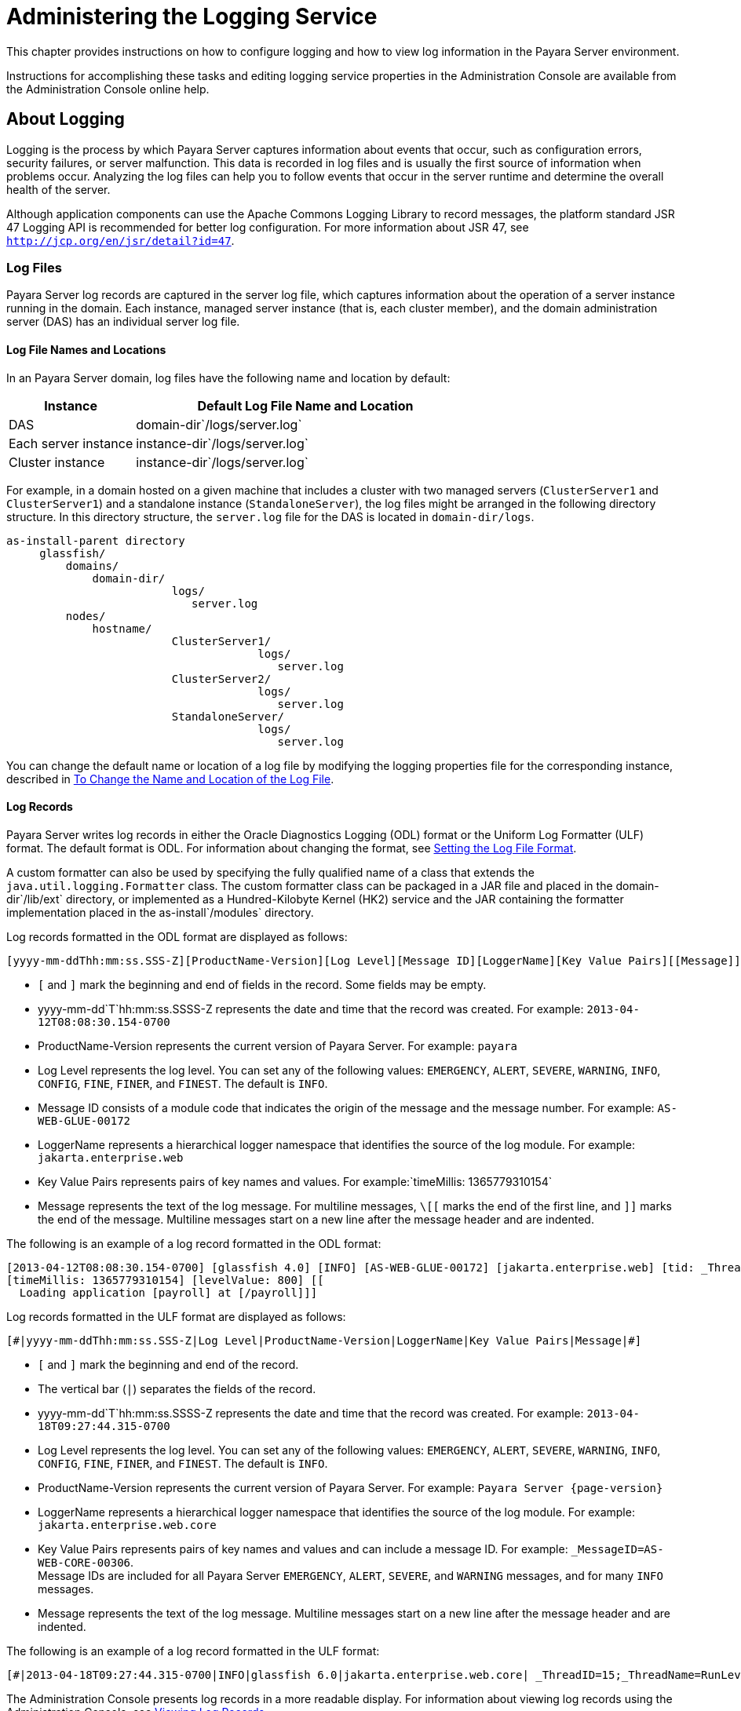 [[administering-the-logging-service]]
= Administering the Logging Service

This chapter provides instructions on how to configure logging and how to view log information in the Payara Server environment.

Instructions for accomplishing these tasks and editing logging service properties in the Administration Console are available from the Administration Console online help.

[[about-logging]]
== About Logging

Logging is the process by which Payara Server captures information about events that occur, such as configuration errors, security failures, or server malfunction. This data is recorded in log files and is usually the first source of information when problems occur. Analyzing the log files can help you to follow events that occur in the server runtime and determine the overall health of the server.

Although application components can use the Apache Commons Logging Library to record messages, the platform standard JSR 47 Logging API is recommended for better log configuration. For more information about JSR 47, see `http://jcp.org/en/jsr/detail?id=47`.

[[log-files]]
=== Log Files

Payara Server log records are captured in the server log file, which captures information about the operation of a server instance running in the domain. Each instance, managed server instance (that is, each cluster member), and the domain administration server (DAS) has an individual server log file.

[[log-file-names-and-locations]]
==== *Log File Names and Locations*

In an Payara Server domain, log files have the following name and location by default:

[width="100%",cols="27%,73%",options="header",]
|===
|Instance
|Default Log File Name and Location

|DAS
|domain-dir`/logs/server.log`

|Each server instance
|instance-dir`/logs/server.log`

|Cluster instance
|instance-dir`/logs/server.log`
|===

For example, in a domain hosted on a given machine that includes a cluster with two managed servers (`ClusterServer1` and `ClusterServer1`) and a standalone instance (`StandaloneServer`), the log files might be arranged in the following directory structure. In this directory structure, the `server.log` file for the DAS is located in `domain-dir/logs`.

[source, text]
----
as-install-parent directory
     glassfish/
         domains/
             domain-dir/
                         logs/
                            server.log
         nodes/
             hostname/
                         ClusterServer1/
                                      logs/
                                         server.log
                         ClusterServer2/
                                      logs/
                                         server.log
                         StandaloneServer/
                                      logs/
                                         server.log
----

You can change the default name or location of a log file by modifying the logging properties file for the corresponding instance, described in xref:docs:administration-guide:logging.adoc#to-change-the-name-and-location-of-the-log-file[To Change the Name and Location of the Log File].

[[log-records]]
==== *Log Records*

Payara Server writes log records in either the Oracle Diagnostics Logging (ODL) format or the Uniform Log Formatter (ULF) format. The default format is ODL. For information about changing the format, see xref:docs:administration-guide:logging.adoc#setting-the-log-file-format[Setting the Log File Format].

A custom formatter can also be used by specifying the fully qualified name of a class that extends the `java.util.logging.Formatter` class. The custom formatter class can be packaged in a JAR file and placed in the domain-dir`/lib/ext` directory, or implemented as a Hundred-Kilobyte Kernel (HK2) service and the JAR containing the formatter implementation placed in the as-install`/modules` directory.

Log records formatted in the ODL format are displayed as follows:

[source,shell]
----
[yyyy-mm-ddThh:mm:ss.SSS-Z][ProductName-Version][Log Level][Message ID][LoggerName][Key Value Pairs][[Message]]
----

* `[` and `]` mark the beginning and end of fields in the record. Some fields may be empty.
* yyyy-mm-dd`T`hh:mm:ss.SSSS-Z represents the date and time that the record was created. For example: `2013-04-12T08:08:30.154-0700`
* ProductName-Version represents the current version of Payara Server. For example: `payara`
* Log Level represents the log level. You can set any of the following values: `EMERGENCY`, `ALERT`, `SEVERE`, `WARNING`, `INFO`, `CONFIG`,
`FINE`, `FINER`, and `FINEST`. The default is `INFO`.
* Message ID consists of a module code that indicates the origin of the message and the message number. For example: `AS-WEB-GLUE-00172`
* LoggerName represents a hierarchical logger namespace that identifies the source of the log module. For example: `jakarta.enterprise.web`
* Key Value Pairs represents pairs of key names and values. For example:`timeMillis: 1365779310154`
* Message represents the text of the log message. For multiline messages, `\[[` marks the end of the first line, and `]]` marks the end
of the message. Multiline messages start on a new line after the message header and are indented.

The following is an example of a log record formatted in the ODL format:

[source,shell]
----
[2013-04-12T08:08:30.154-0700] [glassfish 4.0] [INFO] [AS-WEB-GLUE-00172] [jakarta.enterprise.web] [tid: _ThreadID=217 _ThreadName=admin-listener(21)]
[timeMillis: 1365779310154] [levelValue: 800] [[
  Loading application [payroll] at [/payroll]]]
----

Log records formatted in the ULF format are displayed as follows:

[source,text]
----
[#|yyyy-mm-ddThh:mm:ss.SSS-Z|Log Level|ProductName-Version|LoggerName|Key Value Pairs|Message|#]
----

* `[#` and `#]` mark the beginning and end of the record.
* The vertical bar (`|`) separates the fields of the record.
* yyyy-mm-dd`T`hh:mm:ss.SSSS-Z represents the date and time that the record was created. For example: `2013-04-18T09:27:44.315-0700`
* Log Level represents the log level. You can set any of the following values: `EMERGENCY`, `ALERT`, `SEVERE`, `WARNING`, `INFO`, `CONFIG`, `FINE`, `FINER`, and `FINEST`. The default is `INFO`.
* ProductName-Version represents the current version of Payara Server. For example: `Payara Server {page-version}`
* LoggerName represents a hierarchical logger namespace that identifies the source of the log module. For example: `jakarta.enterprise.web.core`
* Key Value Pairs represents pairs of key names and values and can include a message ID. For example: `_MessageID=AS-WEB-CORE-00306`. +
Message IDs are included for all Payara Server `EMERGENCY`, `ALERT`, `SEVERE`, and `WARNING` messages, and for many `INFO` messages.
* Message represents the text of the log message. Multiline messages start on a new line after the message header and are indented.

The following is an example of a log record formatted in the ULF format:

[source,shell]
----
[#|2013-04-18T09:27:44.315-0700|INFO|glassfish 6.0|jakarta.enterprise.web.core| _ThreadID=15;_ThreadName=RunLevelControllerThread-1366302462682;_TimeMillis=1366302464315;_LevelValue=800;_MessageID=AS-WEB-CORE-00306;| Setting JAAS app name glassfish-web|#]
----

The Administration Console presents log records in a more readable display. For information about viewing log records using the Administration Console, see xref:docs:administration-guide:logging.adoc#viewing-log-records[Viewing Log Records].

[[log-rotation]]
==== *Log Rotation*

By default, when a log file grows to 2 MB, Payara Server renames (rotates) the file to incorporate a timestamp and creates a new log file. The log file is renamed as `server.log` date, where date is the date and time that the file was rotated.

You can configure the logging service to change the default settings for log file rotation, as explained in xref:docs:administration-guide:logging.adoc#setting-log-file-rotation[Setting Log File Rotation].

[[logger-namespaces]]
=== Logger Namespaces

Payara Server provides a logger for each of its modules. The following list is an example of the logger namespaces in a server instance as they appear when using the `list-log-levels` subcommand.

[source,text]
----
ShoalLogger     <CONFIG>
com.hazelcast   <WARNING>
com.sun.enterprise.server.logging.GFFileHandler <ALL>
com.sun.enterprise.server.logging.SyslogHandler <ALL>
jakarta.mail    <INFO>
java.util.logging.ConsoleHandler        <FINEST>
javax.enterprise.resource.corba <INFO>
javax.enterprise.resource.javamail      <INFO>
javax.enterprise.resource.jdo   <INFO>
javax.enterprise.resource.jms   <INFO>
javax.enterprise.resource.jta   <INFO>
javax.enterprise.resource.resourceadapter       <INFO>
javax.enterprise.resource.sqltrace      <FINE>
javax.enterprise.resource.webcontainer.jsf.application  <INFO>
javax.enterprise.resource.webcontainer.jsf.config       <INFO>
javax.enterprise.resource.webcontainer.jsf.context      <INFO>
javax.enterprise.resource.webcontainer.jsf.facelets     <INFO>
javax.enterprise.resource.webcontainer.jsf.lifecycle    <INFO>
javax.enterprise.resource.webcontainer.jsf.managedbean  <INFO>
javax.enterprise.resource.webcontainer.jsf.renderkit    <INFO>
javax.enterprise.resource.webcontainer.jsf.resource     <INFO>
javax.enterprise.resource.webcontainer.jsf.taglib       <INFO>
javax.enterprise.resource.webcontainer.jsf.timing       <INFO>
javax.enterprise.system.container.cmp   <INFO>
javax.enterprise.system.container.ejb   <INFO>
javax.enterprise.system.container.ejb.mdb       <INFO>
javax.enterprise.system.container.web   <INFO>
javax.enterprise.system.core.classloading       <INFO>
javax.enterprise.system.core.config     <INFO>
javax.enterprise.system.core    <INFO>
javax.enterprise.system.core.security   <INFO>
javax.enterprise.system.core.selfmanagement     <INFO>
javax.enterprise.system.core.transaction        <INFO>
javax.enterprise.system <INFO>
javax.enterprise.system.ssl.security    <INFO>
javax.enterprise.system.tools.admin     <INFO>
javax.enterprise.system.tools.backup    <INFO>
javax.enterprise.system.tools.deployment.common <WARNING>
javax.enterprise.system.tools.deployment.dol    <WARNING>
javax.enterprise.system.tools.deployment        <INFO>
javax.enterprise.system.util    <INFO>
javax.enterprise.system.webservices.registry    <INFO>
javax.enterprise.system.webservices.rpc <INFO>
javax.enterprise.system.webservices.saaj        <INFO>
javax   <INFO>
javax.mail      <INFO>
javax.org.glassfish.persistence <INFO>
org.apache.catalina     <INFO>
org.apache.coyote       <INFO>
org.eclipse.persistence.session <INFO>
org.glassfish.admingui  <INFO>
org.glassfish.naming    <INFO>
org.glassfish.wasp      <INFO>
org.jvnet.hk2.osgiadapter       <INFO>
----

For information about how to display logger namespaces and log levels, see xref:docs:administration-guide:logging.adoc#to-list-log-levels[To List Log Levels].
For information about how to display a list of loggers and logger details, see xref:docs:administration-guide:logging.adoc#to-list-loggers[To List Loggers].

[[logging-targets]]
=== Logging Targets

Each instance in a Payara Server domain has a dedicated log file, and each instance and cluster has its own logging properties file. To configure logging for an instance or a cluster, Payara Server allows you target specific log files or logging properties files when you do the following:

* Set global or module-specific log levels
* Rotate log files or compress them into a ZIP archive
* Change logging property attributes
* List log levels or log attributes

The following subcommands optionally accept a target specification. A target can be a configuration name, server name, cluster name, or instance name, and is specified as either an operand or as a value passed using the `--target` option. If no target is specified when using any of these subcommands, the default target is the DAS.

[width="100%",cols="27%,47%,26%",options="header",]
|====
|Subcommand
|Description
|Target Specification

|xref:docs:reference-manual:collect-log-files.adoc[`collect-log-files`]
|Collects all available log files into a ZIP archive.
|`--target``=`target-name

|xref:docs:reference-manual:list-log-attributes.adoc[`list-log-attributes`]
|Lists logging attributes in the logging properties file.
|target-name operand

|xref:docs:reference-manual:list-log-levels.adoc[`list-log-levels`]
|Lists the loggers in the logging properties file and their log levels
|target-name operand

|xref:docs:reference-manual:rotate-log.adoc[`rotate-log`]
|Rotates the log file by renaming it and creating a new log file to store new messages.
|`--target``=`target-name

|xref:docs:reference-manual:set-log-attributes.adoc[`set-log-attributes`]
|Sets the specified logging attributes in the logging properties file.
|`--target``=`target-name

|xref:docs:reference-manual:set-log-file-format.adoc[`set-log-file-format`]
|Sets the log file formatter.
|`--target``=`target-name

|xref:docs:reference-manual:set-log-levels.adoc[`set-log-levels`]
|Sets the log level for one or more loggers listed in the logging properties file.
|`--target``=`target-name
|====


[[logging-properties]]
=== Logging Properties

The DAS as well as each configuration, instance, and cluster has its own set of logging properties that are maintained in individual configuration files. A logging properties file is named `logging.properies` and includes the following information:

* Log file name and location
* Logger names and levels
* Properties for custom handlers
* Log rotation and logger format properties

By default, in a Payara Server domain, logging properties files are created in the following locations:

[width="100%",cols="18%,82%",options="header",]
|====
|Target
|Default Location of Logging Properties File

|DAS
|domain-dir`/config``/logging.properties`

|A configuration
|domain-dir`/config/`config-name`/logging.properties`, where config-name represents the name of a configuration that is shared by one or more instances or clusters.

|An instance
|domain-dir`/config``/`instance-name`-config/logging.properties`, where instance-name represents the name of the instance.

|A cluster
|domain-dir`/config/`cluster-name`-config/logging.properties`, where cluster-name represents the name of the cluster.
|====

[[configuring-the-logging-service]]
== Configuring the Logging Service

[[changing-the-name-and-location-of-logging-service-files]]
=== Changing the Name and Location of Logging Service Files

This section explains how to change the name and location of the following logging service files:

* Log file
* Logging properties file

[[to-change-the-name-and-location-of-the-log-file]]
==== *To Change the Name and Location of the Log File*

To change the name and location of the log file, first use the `list-log-attributes` subcommand to obtain the current log attribute setting for the log file name and location. Then use the `set-log-attributes` subcommand to specify the new name or location. The default target for these two subcommands is the DAS. However, you can optionally specify one of the following targets:

* Configuration name — to target all instances or clusters that share a specific configuration name.
* Server name — to target only a specific server.
* Instance name — to target only a specific instance.
* Cluster name — to target only a specific cluster.

. Ensure that the target server or cluster is running. Remote subcommands require a running server.
. Use the xref:docs:reference-manual:list-log-attributes.adoc[`list-log-attributes`] subcommand in remote mode to obtain the current log attribute settings. The name and location of the log file is set with the `com.sun.enterprise.server.logging.GFFileHandler.file` attribute of the logging properties file. Optionally you can target a configuration, server, instance, or cluster. If you do not specify a target, the log attribute settings for the DAS are displayed.
. Use the xref:docs:reference-manual:set-log-attributes.adoc[`set-log-attributes`] subcommand in remote  mode to define a custom name or location of the log file. +
If you do not specify a target, the log file for the DAS is targeted by default. If you target a cluster, the name of the cluster log file for each member instance can be changed (the server log file name cannot).

[[example-to-change-the-name-and-location-of-the-log-file]]
==== *Example 7-1 To Change the Name and Location of the Log File*

This example changes the name of the cluster log file for `Cluster1` to `cluster1.log`. `Cluster1` has two server instances: `ClusterServer1` and `ClusterServer2`.

[source,shell]
----
asadmin> list-log-attributes Cluster1
com.sun.enterprise.server.logging.GFFileHandler.alarms <false>
com.sun.enterprise.server.logging.GFFileHandler.file 
<${com.sun.aas.instanceRoot}/logs/server.log>
com.sun.enterprise.server.logging.GFFileHandler.flushFrequency  <1>
.
.
.
log4j.logger.org.hibernate.validator.util.Version <warn>
Command list-log-attributes executed successfully.
asadmin> set-log-attributes --target Cluster1
com.sun.enterprise.server.logging.GFFileHandler.file=
${com.sun.aas.instanceRoot}/logs/cluster1.log
com.sun.enterprise.server.logging.GFFileHandler.file
logging attribute set with value ${com.sun.aas.instanceRoot}/logs/cluster1.log
These logging attributes are set for Cluster1.
ClusterServer1 :
com.sun.enterprise.server.logging.GFFileHandler.file
logging attribute set with value ${com.sun.aas.instanceRoot}/logs/cluster1.log
These logging attributes are set for Cluster1.

ClusterServer2 :
com.sun.enterprise.server.logging.GFFileHandler.file
logging attribute set with value ${com.sun.aas.instanceRoot}/logs/cluster1.log
These logging attributes are set for Cluster1.

Command set-log-attributes executed successfully.
----

You can view the full syntax and options of these subcommands by typing
`asadmin help list-log-levels` and `asadmin help set-log-attributes` at
the command line.

[[to-change-the-name-and-location-of-the-logging-properties-file]]
==== *To Change the Name and Location of the Logging Properties File*

You can set the name and location of the logging properties file by setting the `java.util.logging.config.file` system property. By setting this system property, you can have a single logging properties file that is used by all instances running on the same host.

NOTE: Setting the `java.util.logging.config.file` system property causes all other Payara Server  logging properties files on the host to be overridden.

. Set the `java.util.logging.config.file` system property. +
For example, you can use the following `java` command: `java -Djava.util.logging.config.file=properties_file` Alternatively, you can use the Administration Console to set this system property.
. To apply your change, restart Payara Server.

[[example-to-change-the-name-and-location-of-the-logging-properties-file]]
==== *Example 7-2 To Change the Name and Location of the Logging Property File*

The following example changes the location of the logging properties file to `/space/mylogging/logging.properties`:

[source,shell]
----
java -Djava.util.logging.config.file=/space/mylogging/logging.properties
----

[[setting-log-levels]]
=== Setting Log Levels

The log level determines the granularity of the message that is logged, from error only (`EMERGENCY`) to detailed debug (`FINEST`). The following values apply: `EMERGENCY`, `ALERT`, `SEVERE`, `WARNING`, `INFO`, `CONFIG`, `FINE`, `FINER`, and `FINEST`. These log levels are hierarchically inclusive, which means that if you set a particular log level, such as INFO, the messages that have log levels above that level (`EMERGENCY`, `ALERT`, `SEVERE`, and `WARNING`,) are also included. If you set the log level to the lowest level, `FINEST`, your output includes all the messages in the file. The default setting is `INFO`.

You can list current log levels of all loggers specified in the `logging properties` file. In some cases, loggers that have not been created by the respective containers will also appear in the list.

You can set log levels that are global or logger-specific. When you set a global log level, the log level goes into effect for all loggers. If you set the log level for a specific logger that is different from the global log level, the logger-specific setting takes precedence. In addition, when setting log levels, you can target a configuration, server, instance, or cluster.

Because setting log levels is a dynamic operation, you do not need to restart Payara Server for changes to take effect.

Setting either global or logger-specific log levels is done by using the `set-log-levels` subcommand. Listing log levels is done by using the `list-log-levels` subcommand.

[[to-list-log-levels]]
==== *To List Log Levels*

Payara Server provides the means to list all loggers and their log levels. Listing the loggers provides a convenient means to view current loggers and log levels either prior to or after making log level changes.

Use the `list-log-levels` subcommand in remote mode to list the modules and their current log levels. The default target for this subcommand is the DAS. However, you can optionally specify one of the following targets:

* Configuration name — to target all instances or clusters that share a specific configuration name.
* Server name — to target a specific server.
* Instance name — to target a specific instance.
* Cluster name — to target a specific cluster.

. Ensure that the DAS is running. Remote subcommands require a running server.
. List the existing module loggers and log levels by using the xref:docs:reference-manual:list-log-levels.adoc[`list-log-levels`] subcommand.

[[example-to-list-log-levels]]
==== *Example 7-3 To List Log Levels*

This example shows a partial list of the existing loggers and their log levels in the DAS.

[source,shell]
----
asadmin> list-log-levels 
jakarta.enterprise.system.container.cmp <INFO>
jakarta.enterprise.system.tools.admin <INFO>
java.util.logging.ConsoleHandler <FINEST>
jakarta.enterprise.system.container.web <INFO>
jakarta.enterprise.system.util <INFO>
jakarta.enterprise.resource.webcontainer.jsf.timing <INFO>
javax <INFO>
jakarta.enterprise.resource.corba <INFO>
...
Command list-log-levels executed successfully.
----

[[example-to-list-log-levels-2]]
==== *Example 7-4 To List Log Levels 2*

This example shows a partial list of the loggers and log levels for the instance `MyServer2`.

[source,shell]
----
asadmin> list-log-levels MyServer2
java.util.logging.ConsoleHandler <FINEST>
jakarta.enterprise.resource.corba  <INFO>
jakarta.enterprise.resource.javamail   <INFO>
jakarta.enterprise.resource.jdo <INFO>
jakarta.enterprise.resource.jms <INFO>
jakarta.enterprise.resource.jta <INFO>
jakarta.enterprise.resource.resourceadapter <INFO>
jakarta.enterprise.resource.sqltrace <FINE>
...
Command list-log-levels executed successfully.
----

You can view the full syntax and options of the subcommand by typing `asadmin help list-log-levels` at the command line.

[[to-set-the-global-log-level]]
==== *To Set the Global Log Level*

The global log level specifies the events that are logged across all loggers. The default level for messages output to the console is `INFO` (which also includes `EMERGENCY`, `ALERT`, `SEVERE`, and `WARNING` messages).

Use the `set-log-levels` subcommand in remote mode to set the global log level. The default target for this subcommand is the DAS. However, you can optionally specify one of the following targets using the `--target` option:

* Configuration name — to target all instances or clusters that share a specific configuration name.
* Server name — to target a specific server.
* Instance name — to target a specific instance.
* Cluster name — to target a specific cluster.

. Ensure that the target server or cluster is running.
. Set the global log level by using the xref:docs:reference-manual:set-log-levels.adoc[`set-log-levels`] subcommand, specifying the log level of the `java.util.logging.ConsoleHandler` logger. +
The `ConsoleHandler` has a separate log level setting that limits the messages that are displayed. For example:
+
[source,shell]
----
java.util.logging.ConsoleHandler <FINEST>
----

[[example-to-set-the-global-log-level]]
==== *Example 7-5 To Set the Global Log Level*

By setting the log level of the `ConsoleHandler`, you set the global log level for all loggers. This example sets the global log level in the DAS to `INFO`:

[source,shell]
----
asadmin> set-log-levels java.util.logging.ConsoleHandler=INFO
java.util.logging.ConsoleHandler package set with log level INFO.
These logging levels are set for server.

Command set-log-levels executed successfully.
----

You can view the full syntax and options of the subcommand by typing `asadmin help set-log-levels` at the command line.

[[to-set-module-log-levels]]
==== *To Set Module Log Levels*

A module log level specifies the events that are logged for a particular logger. The default level for messages output to the console is `INFO` (which also includes `EMERGENCY`, `ALERT`, `SEVERE`, and `WARNING` messages). The global log level is overridden by a module-specific log level.

By default, the module log level is set to `FINE`. The lines for the loggers in the logging properties file might look like this (the modules are indicated in bold):

[source,text]
----
jakarta.enterprise.system.tools.level=FINE
jakarta.enterprise.system.container.ejb.level=FINE
jakarta.enterprise.system.core.security.level=FINE
jakarta.enterprise.system.tools.admin.level=FINE
jakarta.enterprise.level=FINE
jakarta.enterprise.system.container.web.level=FINE
----

Because setting log levels is a dynamic operation, you do not need to restart Payara Server for changes to take effect.

. Ensure that the target server or cluster is running. +
Remote subcommands require a running server.
. List the existing module loggers and their log levels by using the xref:docs:reference-manual:list-log-levels.adoc[`list-log-levels`] subcommand.
. Set the log level for a module by using the
xref:docs:reference-manual:set-log-levels.adoc[`set-log-levels`] subcommand. +
Your choices are `EMERGENCY`, `ALERT`, `SEVERE`, `WARNING`, `INFO`, `CONFIG`, `FINE`, `FINER`, and `FINEST`.

[[example-to-set-module-log-levels]]
==== *Example 7-6 To Set the Module Log Levels*

This example sets the log level for the web container logger to WARNING on the target instance `ManagedServer1`:

[source,shell]
----
asadmin> set-log-levels --target ManagedServer1
jakarta.enterprise.system.container.web=WARNING
jakarta.enterprise.system.container.web package set with log level WARNING.
These logging levels are set for ManagedServer1.
ManagedServer1 :
jakarta.enterprise.system.container.web package set with log level WARNING.
These logging levels are set for ManagedServer1.

Command set-log-levels executed successfully.
----


[[example-to-set-module-log-levels-2]]
==== *Example 7-7 To Set the Module Log Levels 2*

The following example sets the log level for security and web container loggers in the DAS.

[source,shell]
----
asadmin> set-log-levels jakarta.enterprise.system.core.security=FINE:
jakarta.enterprise.system.container.web=WARNING
jakarta.enterprise.system.container.web package set with log level WARNING.
jakarta.enterprise.system.core.security package set with log level FINE.
These logging levels are set for server.

Command set-log-levels executed successfully.
----

You can view the full syntax and options of the subcommand by typing `asadmin help set-log-levels` at the command line.

[[setting-the-log-file-format]]
=== Setting the Log File Format

You can set the format for log records in log files.

[[to-set-the-log-file-format]]
==== *To Set the Log File Format*

Use the `set-log-file-format` subcommand in remote mode to set the formatter used by Payara Server to format log records in log files. You can also use the `set-log-attributes` subcommand. Log formats for all server instances in a cluster will be the same. For information about log formats, see xref:docs:administration-guide:logging.adoc#log-records[Log Records].

NOTE: Changing the log format forces log rotation to avoid mixed format in the same file.

. Ensure that the target server or cluster is running. Remote commands require a running server.
. Set the formatter by using the xref:docs:reference-manual:set-log-file-format.adoc[`set-log-file-format`] subcommand.
. To apply your change, restart Payara Server.

[[example-to-set-the-log-file-format]]
==== *Example 7-8 To Set the Log File Format*

This example sets the log file format to `ULF` for standalone instance `ManagedServer1` using the `set-log-file-format` subcommand.

[source,shell]
----
asadmin> set-log-file-format --target ManagedServer1 ulf
The log file formatter is set to com.sun.enterprise.server.logging.UniformLogFormatter for instance ManagedServer1.
Command set-log-file-format executed successfully.
----

[[example-to-set-the-log-file-format-2]]
==== *Example 7-9 To Set the Log File Format 2*

This example sets the log file format to `ULF` for standalone instance `ManagedServer1` using the `set-log-attributes` subcommand.

[source,shell]
----
asadmin> set-log-attributes --target ManagedServer1 com.sun.enterprise.server.logging.GFFileHandler.formatter=ulf
com.sun.enterprise.server.logging.GFFileHandler.formatter logging attribute value set to ulf.
The logging attributes are saved successfully for ManagedServer1-config.
Command set-log-attributes executed successfully.
----

You can view the full syntax and options of the `set-log-file-format` subcommand by typing `asadmin help set-log-file-format` at the command line. You can view the full syntax and options of the `set-log-attributes` subcommand by typing `asadmin help set-log-attributes` at the command line.

[[to-exclude-fields-in-log-records]]
==== *To Exclude Fields in Log Records*

Use the `set-log-attributes` subcommand in remote mode to exclude specific name-value fields from log records. If the `excludeFields` attribute is not specified, all name-value fields are included. The following fields can be excluded:

* `tid`
* `userId`

* `ecid`
* `timeMillis`
* `levelVal`

. Ensure that the target server or cluster is running. +
Remote commands require a running server.
. Exclude fields by using the xref:docs:reference-manual:set-log-attributes.adoc[`set-log-attributes`] subcommand, specifying the following attribute and the fields to exclude: `com.sun.enterprise.server.logging.GFFileHandler.excludeFields=fields` where `fields` is a comma-separated list of the name-value fields to exclude from the log file.
. To apply your change, restart Payara Server.

[[example-to-exclude-fields-in-log-records]]
==== *Example 7-10 To Execute Fields in Log Records*

This example excludes the `userId` and `levelVal` name-value fields in log records for standalone instance `ManagedServer1`:

[source,shell]
----
asadmin> set-log-attributes --target ManagedServer1
com.sun.enterprise.server.logging.GFFileHandler.excludeFields=userId,levelVal
com.sun.enterprise.server.logging.GFFileHandler.excludeFields logging attribute value set to userId,levelVal.
The logging attributes are saved successfully for ManagedServer1-config.

Command set-log-attributes executed successfully.
----

You can view the full syntax and options of the subcommand by typing `asadmin help set-log-attributes` at the command line.

[[to-set-multiline-mode]]
==== *To Set Multiline Mode*

Use the `set-log-attributes` command in remote mode to set multiline
mode. When multiline mode is enabled (the default), the body of a log message starts on a new line after the message header and is indented.

. Ensure that the target server or cluster is running. +
Remote commands require a running server.
. Set multiline mode by using the
xref:docs:reference-manual:set-log-attributes.adoc[`set-log-attributes`] subcommand, specifying the
following attribute and its value (`true` or `false`): `com.sun.enterprise.server.logging.GFFileHandler.multiLineMode=value`
.  To apply your change, restart Payara Server.

[[example-to-set-multiline-mode]]
==== *Example 7-11 To Set Multiline Mode*

Multiline mode is enabled by default. The following example disables multiline mode in log files for standalone instance `ManagedServer1`:

[source,shell]
----
asadmin> set-log-attributes --target ManagedServer1
com.sun.enterprise.server.logging.GFFileHandler.multiLineMode=false
com.sun.enterprise.server.logging.GFFileHandler.multiLineMode logging attribute value set to false.
The logging attributes are saved successfully for ManagedServer1-config.

Command set-log-attributes executed successfully.
----

You can view the full syntax and options of the subcommand by typing `asadmin help set-log-attributes` at the command line.

[[setting-log-file-rotation]]
=== Setting Log File Rotation

As explained in xref:docs:administration-guide:logging.adoc#log-files[Log Files],Payara Server  by default rotates log files when they reach 2 MB in size.
However, you can change the default rotation settings. For example, you can change the file size at which the server rotates the log file or you can configure a server to rotate log files based on a time interval. In addition to changing when rotation occurs, you can also:

* Specify the maximum number of rotated files that can accumulate. +
By default, Payara Server does not limit the number of rotated log files that are retained. However, you can set a limit. After the number of log files reaches this limit, subsequent file rotations delete the oldest rotated log file.
* Rotate the log file manually. +
A manual rotation forces the immediate rotation of the target log file.

Changing the default log rotation settings is done using the `set-log-attributes` subcommand, and rotating log files manually is done using the `rotate-log` subcommand.

[[to-change-the-rotation-file-size]]
==== *To Change the Rotation File Size*

Use the `set-log-attributes` subcommand in remote mode to change the log rotation file size. The default target of this subcommand is the DAS. Optionally, you can target a configuration, server, instance, or cluster. The minimum size that can be set is 500 KB.

. Ensure that the target server or cluster is running.
. Change the rotation file size limit by using the xref:docs:reference-manual:set-log-attributes.adoc[`set-log-attributes`] subcommand, specifying the following attribute and the desired limit in bytes: `com.sun.enterprise.server.logging.GFFileHandler.rotationLimitInBytes=bytes`
. To apply your change, restart Payara Server.

[[example-to-change-the-rotation-file-size]]
==== *Example 7-12 To Change the Rotation File Size*

The following example sets the log file rotation size to 1 MB for the standalone instance `ManagedServer1`:

[source,shell]
----
asadmin> set-log-attributes --target ManagedServer1
com.sun.enterprise.server.logging.GFFileHandler.rotationLimitInBytes=1000000
com.sun.enterprise.server.logging.GFFileHandler.rotationLimitInBytes
logging attribute set with value 1000000.
These logging attributes are set for ManagedServer1.
ManagedServer1 :
com.sun.enterprise.server.logging.GFFileHandler.rotationLimitInBytes 
logging attribute set with value 1000000.
These logging attributes are set for ManagedServer1.

Command set-log-attributes executed successfully.
----

You can view the full syntax and options of the subcommand by typing `asadmin help set-log-attributes` at the command line.

[[to-change-the-file-rotation-interval]]
==== *To Change the File Rotation Interval*

Use the `set-log-attributes` subcommand in remote mode to change the log file rotation time limit interval. The default target of this subcommand is the DAS. Optionally, you can target a configuration, server, instance, or cluster. The default value is `0`.

. Ensure that the target server or cluster is running.
. Change the rotation time limit by using the xref:docs:reference-manual:set-log-attributes.adoc[`set-log-attributes`] subcommand, specifying the following attribute and the desired limit in minutes: `com.sun.enterprise.server.logging.GFFileHandler.rotationTimelimitInMinutes=minutes`
. To apply your change, restart Payara Server.

[[example-to-change-the-file-rotation-interval]]
==== *Example 7-13 To Change the File Rotation Interval*

The following example sets the log file rotation time limit for the cluster `Cluster1`, which has the instances `ClusterServer1` and `ClusterServer2`.

[source,shell]
----
asadmin> set-log-attributes --target Cluster1
com.sun.enterprise.server.logging.GFFileHandler.rotationTimelimitInMinutes=10
com.sun.enterprise.server.logging.GFFileHandler.rotationTimelimitInMinutes
logging attribute set with value 10.
These logging attributes are set for Cluster1.
ClusterServer1 :
com.sun.enterprise.server.logging.GFFileHandler.rotationTimelimitInMinutes 
logging attribute set with value 10.
These logging attributes are set for Cluster1.

ClusterServer2 :
com.sun.enterprise.server.logging.GFFileHandler.rotationTimelimitInMinutes 
logging attribute set with value 10.
These logging attributes are set for Cluster1.

Command set-log-attributes executed successfully.
----

You can view the full syntax and options of the subcommand by typing `asadmin help set-log-attributes` at the command line.

[[to-change-the-limit-number-of-retained-files]]
==== *To Change the Limit Number of Retained Files*

Use the `set-log-attributes` subcommand in remote mode to change the limit on the number of log files that the server creates to store old log messages. The default target of this subcommand is the DAS.Optionally, you can target a configuration, server, instance, or cluster. The default limit value is `0`, which results in no limit placed on the number of rotated log files that are retained.

. Ensure that the target server or cluster is running.
. Change the limit number of retained log files by using the xref:docs:reference-manual:set-log-attributes.adoc[`set-log-attributes`] subcommand, specifying the following attribute and the desired file limit number: `com.sun.enterprise.server.logging.GFFileHandler.maxHistoryFiles=minutes`

The behavior of the `com.sun.enterprise.server.logging.GFFileHandler.maxHistoryFiles` attribute is as follows:

* If the property is not set, Payara Server keeps a maximum of 10 rotated log files.
* If the property is set to an invalid number or null, Payara Server keeps a maximum of 10 rotated log files.
* If the property is set to 0, Payara Server retains all rotated log files (that is, sets no maximum).
. To apply your change, restart Payara Server.

[[example-to-change-the-limit-number-of-retained-files]]
==== *Example 7-14 To Change the Limit Number of Retained Files*

The following example sets the log limit number of retained log files for the DAS to `10`.

[source,shell]
----
asadmin> set-log-attributes
com.sun.enterprise.server.logging.GFFileHandler.maxHistoryFiles=10
com.sun.enterprise.server.logging.GFFileHandler.maxHistoryFiles 
logging attribute set with value 10.
These logging attributes are set for server.
Command set-log-attributes executed successfully.
----

You can view the full syntax and options of the subcommand by typing `asadmin help set-log-attributes` at the command line.

[[to-rotate-log-files-manually]]
==== *To Rotate Log Files Manually*

You can rotate log files manually by using the `rotate-log` subcommand in remote mode. The default target of this subcommand is the DAS. Optionally, you can target a configuration, server, instance, or cluster. When you use this subcommand, the target log file is immediately moved to a new time-stamped file and a new log file is created.

Because log rotation is a dynamic operation, you do not need to restart Payara Server for changes to take effect.

. Ensure that the target server or cluster is running.
. Rotate log files by using the xref:docs:reference-manual:rotate-log.adoc[`rotate-log`] subcommand.

[[example-to-rotate-log-files-manually]]
==== *Example 7-15 To Rotate Log Files Manually*

The following example rotates the `server.log` file for `ManagedServer2` to `server.log_`yyyy-mm-dd`T`hh-mm-ss`, where yyyy-mm-dd`T`hh-mm-ss represents the time when the file is rotated, and creates a new `server.log` file in the default location.

[source,shell]
----
asadmin> rotate-log --target ManagedServer2
Command rotate-log executed successfully.
----

You can view the full syntax and options of the subcommand by typing `asadmin help rotate-log` at the command line.

[[adding-a-custom-logging-handler]]
=== Adding a Custom Logging Handler

By default, Payara Server log records are captured in a server log file using the format described in xref:docs:administration-guide:logging.adoc#viewing-log-records[Log Records].  However, you may find that you want to log messages to a different location, such as a database or a remote server, or log messages from specific loggers to your own file. This can be done by implementing a custom log handler. This section explains how to add a custom log handler to the Payara Server logging service.

[[to-add-a-custom-log-handler]]
==== *To Add a Custom Log Handler*

A comma-separated list of log handlers is installed during startup of the Java Virtual Machine (JVM) host. The default log handler that is
provided in the `logging.properties` file, `ConsoleHandler`, is configured as follows:

[source,text]
----
handlers=java.util.logging.ConsoleHandler
----

In Payara Server, the best approach to developing a custom handler is to define a Hundred-Kilobyte Kernel (HK2) component that implements the handler contract. Payara Server registers this handler automatically because it is an HK2 component. There is no task required of the administrator.

NOTE: The custom handler class should be packaged in an OSGi module and the JAR file placed in the as-install`/modules` directory.

To configure a custom handler that is not developed as an HK2 component, add the new handler to the `logging.properties` file after the developer has put the custom handler JAR file into the domain-dir`/lib/ext` directory.

*Before You Begin*

If you set a handler by setting the handlers attribute in the logging properties file, the class that extends `java.util.logging.Handler` must be in the server classpath.

. Ensure that the target server or cluster is running. Remote subcommands require a running server.
. Use the xref:docs:reference-manual:set-log-attributes.adoc[`set-log-attributes`] subcommand to add the
handler to the `handlers` attribute. The default target of this subcommand is the DAS. Optionally you can target a configuration, server, instance, or cluster.
. To apply your changes, restart Payara Server. +
See xref:docs:administration-guide:domains.adoc#to-restart-a-domain[To Restart a Domain].

[[example-to-add-a-custom-log-handler]]
==== *Example 7-16 To Add a Custom Log Handler*

This example adds the custom logger `com.example.logging.MyHandler` to the logging properties file of the DAS.

[source,shell]
----
asadmin> set-log-attributes
handlers=java.util.logging.ConsoleHandler,com.example.logging.MyHandler
handlers logging attribute set with value
java.util.logging.ConsoleHandler,com.example.logging.MyHandler.
These logging attributes are set for server.
Command set-log-attributes executed successfully.
----

You can view the full syntax and options of the subcommand by typing `asadmin help set-log-attributes` at the command line.

[[viewing-log-records]]
== Viewing Log Records

The recommended means for general viewing of logging information is to use the Log Viewer in the Administration Console. The Log Viewer simplifies reading, searching, and filtering log file contents. For instructions, see the Administration Console online help.

Payara Server also allows you to collect log files into a ZIP archive, which provides the means to obtain and view log files for an instance or cluster even when it is not currently running. The following section explains how to collect all available log files for an instance or cluster and compile them into a single ZIP archive, which is done by using the `collect-log-files` subcommand.

[[to-collect-log-files-into-a-zip-archive]]
=== To Collect Log Files into a ZIP Archive

Use the `collect-log-files` subcommand in remote mode to collect log files into a ZIP archive. The default target of this subcommand is the DAS. Optionally you can target a configuration, server, instance, or cluster.

. Ensure that the target server or cluster is running. Remote subcommands require a running server.
. Use the xref:docs:reference-manual:collect-log-files.adoc[`collect-log-files`] subcommand to create the ZIP archive. The default location in which the ZIP archive is created is the domain-dir`/collected-logs` directory. The `collect-log-files` subcommand allows you to specify a non-default directory in which the ZIP archive is to be created by using the `--retrieve` option set to `true`, followed by the directory name. The name of the ZIP file contains the timestamp, as follows: +
`log_`yyyy-mm-dd_hh-min-sec`.zip`

[[example-to-collect-log-files-into-a-zip-archive]]
==== *Example 7-17 To Collect Log Files into a .zip Archive*
This example shows collecting the log files for the cluster `MyCluster` and compiling them into a ZIP archive in the `/space/output` directory.

[source,shell]
----
asadmin> collect-log-files --target MyCluster
--retrieve true /space/output
Log files are downloaded for ClusterServer1.
Log files are downloaded for ClusterServer2.
 Created Zip file under /space/output/log_2011-02-10_13-35-25.zip.
Command collect-log-files executed successfully.
----

When the ZIP file created by the preceding command is uncompressed, the following directory structure is created:

[source,text]
----
as-install-parent/
       glassfish/
            domains/
                domain-dir/
                       collected_logs/
                                    logs/
                                       ClusterServer1/
                                                    server.log
                                       ClusterServer2/
                                                    server.log
----

You can view the full syntax and options of the subcommand by typing `asadmin help collect-log-files` at the command line.

[[listing-loggers]]
== Listing Loggers

You can list and view information about all public loggers in your distribution of Payara Server.

[[to-list-loggers]]
=== To List Loggers

Use the `list-loggers` subcommand in remote mode to list the logger name, subsystem, and description of loggers in your distribution of Payara Server. Internal loggers are not listed.

. Ensure that the target server or cluster is running. Remote commands require a running server.
. List loggers by using the xref:docs:reference-manual:list-loggers.adoc[`list-loggers`] subcommand.

[[example-to-list-loggers]]
==== *Example 7-18 To List Loggers*

This example lists the logger name, subsystem, and description for each logger. Some lines of output are omitted from this example for readability.

[source,shell]
----
asadmin> list-loggers
Logger Name                            Subsystem         Logger Description
...
jakarta.enterprise.monitoring            Monitoring        Monitoring Logger
jakarta.enterprise.system.core.ee        AS-CORE           Jakarta EE Core Kernel
jakarta.enterprise.system.jmx            JMX               JMX System Logger
jakarta.enterprise.system.tools.admin    ADMIN             Administration Services
...
Command list-loggers executed successfully.
----

You can also view the full syntax and options of the subcommand by typing `asadmin help list-loggers` at the command line.
